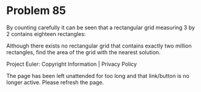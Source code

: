 *   Problem 85

   By counting carefully it can be seen that a rectangular grid measuring 3
   by 2 contains eighteen rectangles:

   Although there exists no rectangular grid that contains exactly two
   million rectangles, find the area of the grid with the nearest solution.

   Project Euler: Copyright Information | Privacy Policy

   The page has been left unattended for too long and that link/button is no
   longer active. Please refresh the page.
